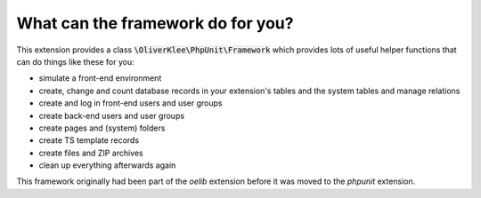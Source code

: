 

.. ==================================================
.. FOR YOUR INFORMATION
.. --------------------------------------------------
.. -*- coding: utf-8 -*- with BOM.

.. ==================================================
.. DEFINE SOME TEXTROLES
.. --------------------------------------------------
.. role::   underline
.. role::   typoscript(code)
.. role::   ts(typoscript)
   :class:  typoscript
.. role::   php(code)


What can the framework do for you?
^^^^^^^^^^^^^^^^^^^^^^^^^^^^^^^^^^

This extension provides a class :code:`\OliverKlee\PhpUnit\Framework` which provides
lots of useful helper functions that can do things like these for you:

- simulate a front-end environment

- create, change and count database records in your extension's tables
  and the system tables and manage relations

- create and log in front-end users and user groups

- create back-end users and user groups

- create pages and (system) folders

- create TS template records

- create files and ZIP archives

- clean up everything afterwards again

This framework originally had been part of the *oelib* extension
before it was moved to the *phpunit* extension.

